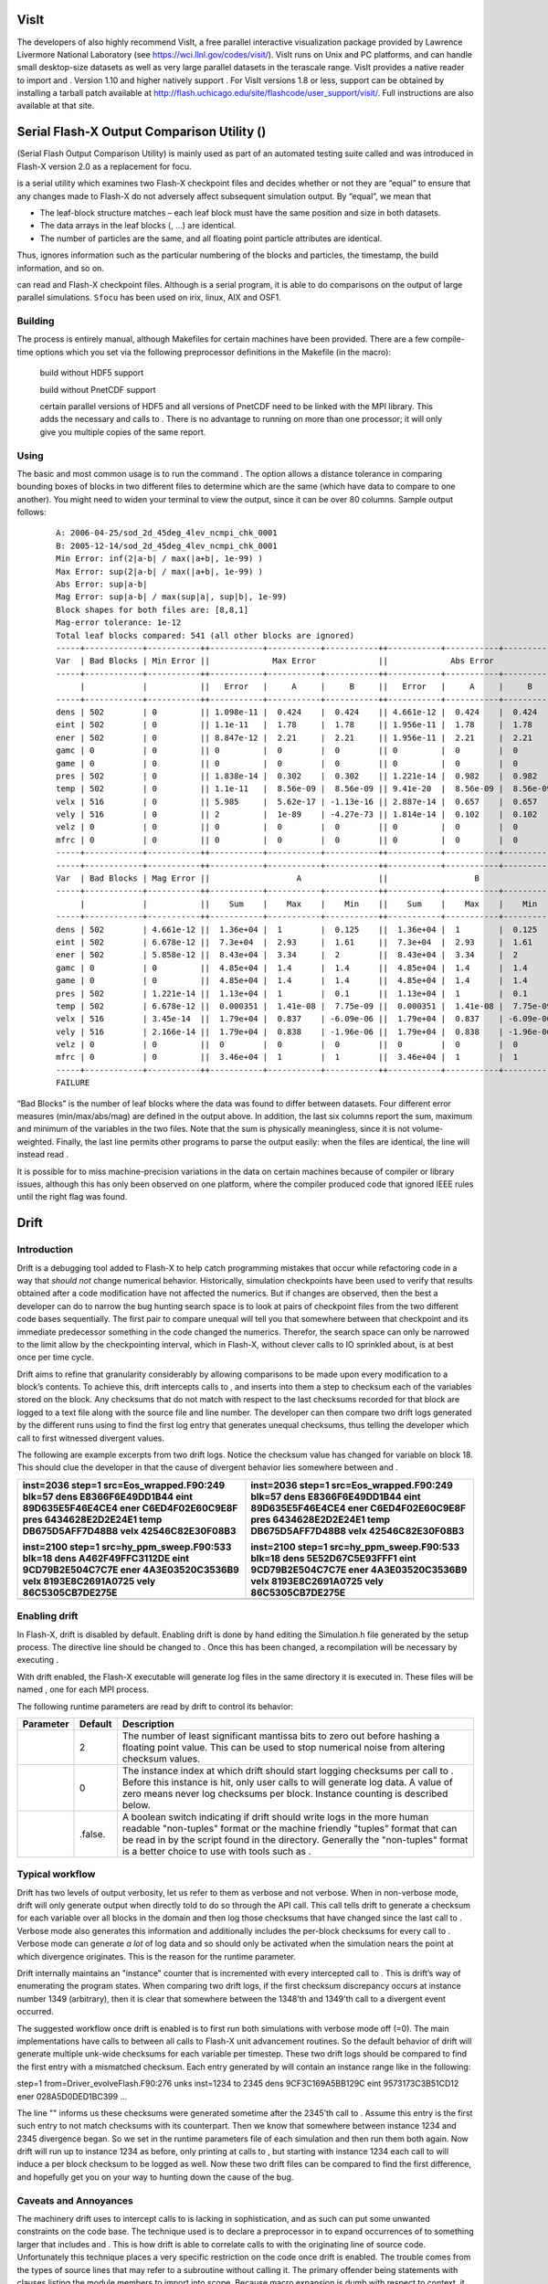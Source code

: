 .. _`Sec:visit`:

VisIt
=====

The developers of also highly recommend VisIt, a free parallel
interactive visualization package provided by Lawrence Livermore
National Laboratory (see https://wci.llnl.gov/codes/visit/). VisIt runs
on Unix and PC platforms, and can handle small desktop-size datasets as
well as very large parallel datasets in the terascale range. VisIt
provides a native reader to import and . Version 1.10 and higher
natively support . For VisIt versions 1.8 or less, support can be
obtained by installing a tarball patch available at
http://flash.uchicago.edu/site/flashcode/user_support/visit/. Full
instructions are also available at that site.

.. _`Chp:sfocu`:

Serial Flash-X Output Comparison Utility ()
===========================================

(Serial Flash Output Comparison Utility) is mainly used as part of an
automated testing suite called and was introduced in Flash-X version 2.0
as a replacement for focu.

is a serial utility which examines two Flash-X checkpoint files and
decides whether or not they are “equal” to ensure that any changes made
to Flash-X do not adversely affect subsequent simulation output. By
“equal”, we mean that

-  The leaf-block structure matches – each leaf block must have the same
   position and size in both datasets.

-  The data arrays in the leaf blocks (, ...) are identical.

-  The number of particles are the same, and all floating point particle
   attributes are identical.

Thus, ignores information such as the particular numbering of the blocks
and particles, the timestamp, the build information, and so on.

can read and Flash-X checkpoint files. Although is a serial program, it
is able to do comparisons on the output of large parallel simulations.
``Sfocu`` has been used on irix, linux, AIX and OSF1.

.. _`Sec:building sfocu`:

Building 
--------

The process is entirely manual, although Makefiles for certain machines
have been provided. There are a few compile-time options which you set
via the following preprocessor definitions in the Makefile (in the
macro):

   build without HDF5 support

   build without PnetCDF support

   certain parallel versions of HDF5 and all versions of PnetCDF need to
   be linked with the MPI library. This adds the necessary and calls to
   . There is no advantage to running on more than one processor; it
   will only give you multiple copies of the same report.

.. _`Sec:using sfocu`:

Using 
-----

The basic and most common usage is to run the command . The option
allows a distance tolerance in comparing bounding boxes of blocks in two
different files to determine which are the same (which have data to
compare to one another). You might need to widen your terminal to view
the output, since it can be over 80 columns. Sample output follows:

   .. container:: tiny

      .. container:: samepage

         ::

            A: 2006-04-25/sod_2d_45deg_4lev_ncmpi_chk_0001
            B: 2005-12-14/sod_2d_45deg_4lev_ncmpi_chk_0001
            Min Error: inf(2|a-b| / max(|a+b|, 1e-99) )
            Max Error: sup(2|a-b| / max(|a+b|, 1e-99) )
            Abs Error: sup|a-b|
            Mag Error: sup|a-b| / max(sup|a|, sup|b|, 1e-99)
            Block shapes for both files are: [8,8,1]
            Mag-error tolerance: 1e-12
            Total leaf blocks compared: 541 (all other blocks are ignored)
            -----+------------+-----------++-----------+-----------+-----------++-----------+-----------+-----------+
            Var  | Bad Blocks | Min Error ||             Max Error             ||             Abs Error             |
            -----+------------+-----------++-----------+-----------+-----------++-----------+-----------+-----------+
                 |            |           ||   Error   |     A     |     B     ||   Error   |     A     |     B     |
            -----+------------+-----------++-----------+-----------+-----------++-----------+-----------+-----------+
            dens | 502        | 0         || 1.098e-11 |  0.424    |  0.424    || 4.661e-12 |  0.424    |  0.424    |
            eint | 502        | 0         || 1.1e-11   |  1.78     |  1.78     || 1.956e-11 |  1.78     |  1.78     |
            ener | 502        | 0         || 8.847e-12 |  2.21     |  2.21     || 1.956e-11 |  2.21     |  2.21     |
            gamc | 0          | 0         || 0         |  0        |  0        || 0         |  0        |  0        |
            game | 0          | 0         || 0         |  0        |  0        || 0         |  0        |  0        |
            pres | 502        | 0         || 1.838e-14 |  0.302    |  0.302    || 1.221e-14 |  0.982    |  0.982    |
            temp | 502        | 0         || 1.1e-11   |  8.56e-09 |  8.56e-09 || 9.41e-20  |  8.56e-09 |  8.56e-09 |
            velx | 516        | 0         || 5.985     |  5.62e-17 | -1.13e-16 || 2.887e-14 |  0.657    |  0.657    |
            vely | 516        | 0         || 2         |  1e-89    | -4.27e-73 || 1.814e-14 |  0.102    |  0.102    |
            velz | 0          | 0         || 0         |  0        |  0        || 0         |  0        |  0        |
            mfrc | 0          | 0         || 0         |  0        |  0        || 0         |  0        |  0        |
            -----+------------+-----------++-----------+-----------+-----------++-----------+-----------+-----------+
            -----+------------+-----------++-----------+-----------+-----------++-----------+-----------+-----------+
            Var  | Bad Blocks | Mag Error ||                  A                ||                  B                |
            -----+------------+-----------++-----------+-----------+-----------++-----------+-----------+-----------+
                 |            |           ||    Sum    |    Max    |    Min    ||    Sum    |    Max    |    Min    |
            -----+------------+-----------++-----------+-----------+-----------++-----------+-----------+-----------+
            dens | 502        | 4.661e-12 ||  1.36e+04 |  1        |  0.125    ||  1.36e+04 |  1        |  0.125    |
            eint | 502        | 6.678e-12 ||  7.3e+04  |  2.93     |  1.61     ||  7.3e+04  |  2.93     |  1.61     |
            ener | 502        | 5.858e-12 ||  8.43e+04 |  3.34     |  2        ||  8.43e+04 |  3.34     |  2        |
            gamc | 0          | 0         ||  4.85e+04 |  1.4      |  1.4      ||  4.85e+04 |  1.4      |  1.4      |
            game | 0          | 0         ||  4.85e+04 |  1.4      |  1.4      ||  4.85e+04 |  1.4      |  1.4      |
            pres | 502        | 1.221e-14 ||  1.13e+04 |  1        |  0.1      ||  1.13e+04 |  1        |  0.1      |
            temp | 502        | 6.678e-12 ||  0.000351 |  1.41e-08 |  7.75e-09 ||  0.000351 |  1.41e-08 |  7.75e-09 |
            velx | 516        | 3.45e-14  ||  1.79e+04 |  0.837    | -6.09e-06 ||  1.79e+04 |  0.837    | -6.09e-06 |
            vely | 516        | 2.166e-14 ||  1.79e+04 |  0.838    | -1.96e-06 ||  1.79e+04 |  0.838    | -1.96e-06 |
            velz | 0          | 0         ||  0        |  0        |  0        ||  0        |  0        |  0        |
            mfrc | 0          | 0         ||  3.46e+04 |  1        |  1        ||  3.46e+04 |  1        |  1        |
            -----+------------+-----------++-----------+-----------+-----------++-----------+-----------+-----------+
            FAILURE

“Bad Blocks” is the number of leaf blocks where the data was found to
differ between datasets. Four different error measures (min/max/abs/mag)
are defined in the output above. In addition, the last six columns
report the sum, maximum and minimum of the variables in the two files.
Note that the sum is physically meaningless, since it is not
volume-weighted. Finally, the last line permits other programs to parse
the output easily: when the files are identical, the line will instead
read .

It is possible for to miss machine-precision variations in the data on
certain machines because of compiler or library issues, although this
has only been observed on one platform, where the compiler produced code
that ignored IEEE rules until the right flag was found.

.. _`Chp:drift`:

Drift
=====

Introduction
------------

Drift is a debugging tool added to Flash-X to help catch programming
mistakes that occur while refactoring code in a way that *should not*
change numerical behavior. Historically, simulation checkpoints have
been used to verify that results obtained after a code modification have
not affected the numerics. But if changes are observed, then the best a
developer can do to narrow the bug hunting search space is to look at
pairs of checkpoint files from the two different code bases
sequentially. The first pair to compare unequal will tell you that
somewhere between that checkpoint and its immediate predecessor
something in the code changed the numerics. Therefor, the search space
can only be narrowed to the limit allow by the checkpointing interval,
which in Flash-X, without clever calls to IO sprinkled about, is at best
once per time cycle.

Drift aims to refine that granularity considerably by allowing
comparisons to be made upon every modification to a block’s contents. To
achieve this, drift intercepts calls to , and inserts into them a step
to checksum each of the variables stored on the block. Any checksums
that do not match with respect to the last checksums recorded for that
block are logged to a text file along with the source file and line
number. The developer can then compare two drift logs generated by the
different runs using to find the first log entry that generates unequal
checksums, thus telling the developer which call to first witnessed
divergent values.

The following are example excerpts from two drift logs. Notice the
checksum value has changed for variable on block 18. This should clue
the developer in that the cause of divergent behavior lies somewhere
between and .

+----------------------------------+----------------------------------+
| .. container:: scriptsize        | .. container:: scriptsize        |
|                                  |                                  |
|    .. container:: codeseg        |    .. container:: codeseg        |
|                                  |                                  |
|       inst=2036 step=1           |       inst=2036 step=1           |
|       src=Eos_wrapped.F90:249    |       src=Eos_wrapped.F90:249    |
|       blk=57 dens                |       blk=57 dens                |
|       E8366F6E49DD1B44 eint      |       E8366F6E49DD1B44 eint      |
|       89D635E5F46E4CE4 ener      |       89D635E5F46E4CE4 ener      |
|       C6ED4F02E60C9E8F pres      |       C6ED4F02E60C9E8F pres      |
|       6434628E2D2E24E1 temp      |       6434628E2D2E24E1 temp      |
|       DB675D5AFF7D48B8 velx      |       DB675D5AFF7D48B8 velx      |
|       42546C82E30F08B3           |       42546C82E30F08B3           |
|                                  |                                  |
|       inst=2100 step=1           |       inst=2100 step=1           |
|       src=hy_ppm_sweep.F90:533   |       src=hy_ppm_sweep.F90:533   |
|       blk=18 dens                |       blk=18 dens                |
|       A462F49FFC3112DE eint      |       5E52D67C5E93FFF1 eint      |
|       9CD79B2E504C7C7E ener      |       9CD79B2E504C7C7E ener      |
|       4A3E03520C3536B9 velx      |       4A3E03520C3536B9 velx      |
|       8193E8C2691A0725 vely      |       8193E8C2691A0725 vely      |
|       86C5305CB7DE275E           |       86C5305CB7DE275E           |
+==================================+==================================+
+----------------------------------+----------------------------------+

Enabling drift
--------------

In Flash-X, drift is disabled by default. Enabling drift is done by hand
editing the Simulation.h file generated by the setup process. The
directive line should be changed to . Once this has been changed, a
recompilation will be necessary by executing .

With drift enabled, the Flash-X executable will generate log files in
the same directory it is executed in. These files will be named , one
for each MPI process.

The following runtime parameters are read by drift to control its
behavior:

+-----------+---------+----------------------------------------------+
| Parameter | Default | Description                                  |
+===========+=========+==============================================+
|           | 2       | The number of least significant mantissa     |
|           |         | bits to zero out before hashing a floating   |
|           |         | point value. This can be used to stop        |
|           |         | numerical noise from altering checksum       |
|           |         | values.                                      |
+-----------+---------+----------------------------------------------+
|           | 0       | The instance index at which drift should     |
|           |         | start logging checksums per call to . Before |
|           |         | this instance is hit, only user calls to     |
|           |         | will generate log data. A value of zero      |
|           |         | means never log checksums per block.         |
|           |         | Instance counting is described below.        |
+-----------+---------+----------------------------------------------+
|           | .false. | A boolean switch indicating if drift should  |
|           |         | write logs in the more human readable        |
|           |         | "non-tuples" format or the machine friendly  |
|           |         | "tuples" format that can be read in by the   |
|           |         | script found in the directory. Generally the |
|           |         | "non-tuples" format is a better choice to    |
|           |         | use with tools such as .                     |
+-----------+---------+----------------------------------------------+

Typical workflow
----------------

Drift has two levels of output verbosity, let us refer to them as
verbose and not verbose. When in non-verbose mode, drift will only
generate output when directly told to do so through the API call. This
call tells drift to generate a checksum for each variable over all
blocks in the domain and then log those checksums that have changed
since the last call to . Verbose mode also generates this information
and additionally includes the per-block checksums for every call to .
Verbose mode can generate *a lot* of log data and so should only be
activated when the simulation nears the point at which divergence
originates. This is the reason for the runtime parameter.

Drift internally maintains an "instance" counter that is incremented
with every intercepted call to . This is drift’s way of enumerating the
program states. When comparing two drift logs, if the first checksum
discrepancy occurs at instance number 1349 (arbitrary), then it is clear
that somewhere between the 1348’th and 1349’th call to a divergent event
occurred.

The suggested workflow once drift is enabled is to first run both
simulations with verbose mode off (=0). The main implementations have
calls to between all calls to Flash-X unit advancement routines. So the
default behavior of drift will generate multiple unk-wide checksums for
each variable per timestep. These two drift logs should be compared to
find the first entry with a mismatched checksum. Each entry generated by
will contain an instance range like in the following:

.. container:: codeseg

   step=1 from=Driver_evolveFlash.F90:276 unks inst=1234 to 2345 dens
   9CF3C169A5BB129C eint 9573173C3B51CD12 ener 028A5D0DED1BC399 ...

The line "" informs us these checksums were generated sometime after the
2345’th call to . Assume this entry is the first such entry to not match
checksums with its counterpart. Then we know that somewhere between
instance 1234 and 2345 divergence began. So we set in the runtime
parameters file of each simulation and then run them both again. Now
drift will run up to instance 1234 as before, only printing at calls to
, but starting with instance 1234 each call to will induce a per block
checksum to be logged as well. Now these two drift files can be compared
to find the first difference, and hopefully get you on your way to
hunting down the cause of the bug.

Caveats and Annoyances
----------------------

The machinery drift uses to intercept calls to is lacking in
sophistication, and as such can put some unwanted constraints on the
code base. The technique used is to declare a preprocessor in to expand
occurrences of to something larger that includes and . This is how drift
is able to correlate calls to with the originating line of source code.
Unfortunately this technique places a very specific restriction on the
code once drift is enabled. The trouble comes from the types of source
lines that may refer to a subroutine without calling it. The primary
offender being statements with clauses listing the module members to
import into scope. Because macro expansion is dumb with respect to
context, it will expand occurrences of in these statements, turning them
into syntactic rubbish. The remedy for this issue is to make sure the
line comes after all statements involving but not calling it, and before
all statements that are calls to . In practice this is quite easy. With
only one subroutine per file, there will only be one line like:

.. container:: codeseg

   use Grid_interface, only: ..., Grid_releaseBlkPtr, ...

and it will come before all calls to , so just move the after the
statements. The following is an example:

+----------------------------------+----------------------------------+
| Incorrect                        | Correct                          |
+==================================+==================================+
| .. container:: scriptsize        | .. container:: scriptsize        |
|                                  |                                  |
|    .. container:: codeseg        |    .. container:: codeseg        |
|                                  |                                  |
|       #include "Simulation.h"    |       subroutine                 |
|       subroutine                 |       Flash_subroutine() use     |
|       Flash_subroutine() use     |       Grid_interface, only:      |
|       Grid_interface, only:      |       Grid_releaseBlkPtr         |
|       Grid_releaseBlkPtr         |       implicit none #include     |
|       implicit none [...] call   |       "Simulation.h" [...] call  |
|       Grid_releaseBlkPtr(...)    |       Grid_releaseBlkPtr(...)    |
|       [...] end subroutine       |       [...] end subroutine       |
|       Flash_subroutine           |       Flash_subroutine           |
+----------------------------------+----------------------------------+

If such a solution is not possible because no separation between all and
statements exists, then there are two remaining courses of action to get
the source file to compile. One, hide these calls to from drift by
forceably disabling the macro expansion. To do so, just add the line
after . The second option is to carry out the macro expansion by hand.
This also requires disabling the macro with the undef just mentioned,
but then also rewriting each call to just as the preprocessor would.
Please consult to see the text that gets substituted in for .
